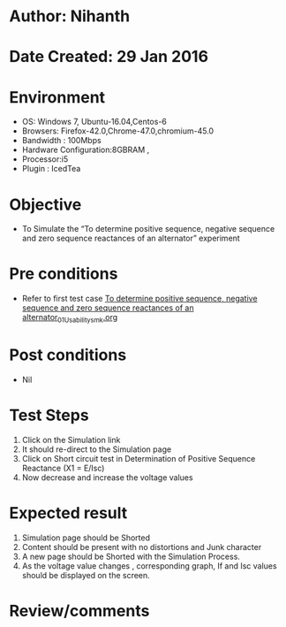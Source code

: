 * Author: Nihanth
* Date Created: 29 Jan 2016
* Environment
  - OS: Windows 7, Ubuntu-16.04,Centos-6
  - Browsers: Firefox-42.0,Chrome-47.0,chromium-45.0
  - Bandwidth : 100Mbps
  - Hardware Configuration:8GBRAM , 
  - Processor:i5
  - Plugin : IcedTea

* Objective
  - To Simulate the “To determine positive sequence, negative sequence and zero sequence reactances of an alternator” experiment

* Pre conditions
  - Refer to first test case [[https://github.com/Virtual-Labs/virtual-power-lab-dei/blob/master/test-cases/integration_test-cases/To determine positive sequence, negative sequence and zero sequence reactances of an alternator/To determine positive sequence, negative sequence and zero sequence reactances of an alternator_01_Usability_smk.org][To determine positive sequence, negative sequence and zero sequence reactances of an alternator_01_Usability_smk.org]]

* Post conditions
  - Nil
* Test Steps
  1. Click on the Simulation link 
  2. It should re-direct to the Simulation page
  3. Click on Short circuit test in Determination of Positive Sequence Reactance (X1 = E/Isc)
  4. Now decrease and increase the voltage values

* Expected result
  1. Simulation page should be Shorted
  2. Content should be present with no distortions and Junk character
  3. A new page should be Shorted with the Simulation Process.
  4. As the voltage value changes , corresponding graph, If and Isc values should be displayed on the screen.

* Review/comments


